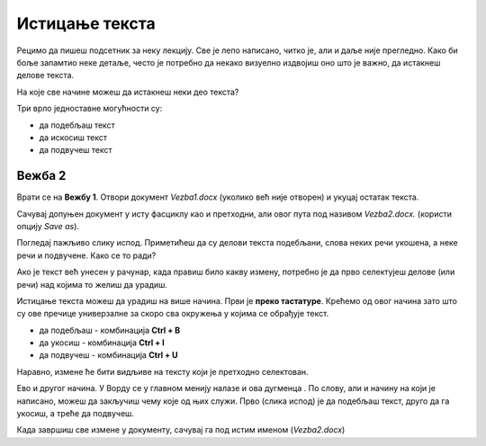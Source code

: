 Истицање текста
===============

.. |biu| image:: ../../_images/biu.png
            :width: 50px
			
Рецимо да пишеш подсетник за неку лекцију. Све је лепо написано, читко је, али и даље није прегледно. 
Како би боље запамтио неке детаље, често је потребно да некако визуелно издвојиш оно што је важно, да истакнеш делове текста.

На које све начине можеш да истакнеш неки део текста?

Три врло једноставне могућности су:

- да подебљаш текст
- да искосиш текст
- да подвучеш текст

Вежба 2
-------

Врати се на **Вежбу 1**. Отвори документ *Vezba1.docx* (уколико већ није отворен) и укуцај остатак текста.

Сачувај допуњен документ у исту фасциклу као и претходни, али овог пута под називом *Vezba2.docx.* 
(користи опцију *Save as*).

.. suggestionnote::

 Још једном те подсећамо да помоћу *Save as* можеш да снимиш нову верзију истог документа под другачијим именом. 
 На тај начин остаће ти сачуван и почетни документ и исправљена верзија (у нашем случају *Vezba1.docx* и *Vezba2.docx*)
 
Погледај пажљиво слику испод. Приметићеш да су делови текста подебљани, слова неких речи укошена, а неке речи и подвучене. 
Како се то ради?

.. image:: ../../_images/isticanje1.png
   :width: 780
   :align: center

Ако је текст већ унесен у рачунар, када правиш било какву измену, потребно је да прво селектујеш делове (или речи) 
над којима то желиш да урадиш.

.. suggestionnote::

 Дешава се да треба да направиш неку измену на целом тексту у документу. Када желиш да селектујеш све што је написано, 
 то једноставно можеш да урадиш комбинацијом **Ctrl + A**.
 
Истицање текста можеш да урадиш на више начина. Први је **преко тастатуре**. Крећемо од овог начина зато што су ове 
пречице универзалне за скоро сва окружења у којима се обрађује текст.

- да подебљаш -  комбинација **Ctrl + B**
- да укосиш - комбинација **Ctrl + I**
- да подвучеш - комбинација **Ctrl + U**

Наравно, измене ће бити видљиве на тексту који је претходно селектован.

.. learnmorenote::

 **Зашто B, I, U?**
 
 Ово су почетна слова речи енглеског језика која означавају следећу врсту слова:
 
 
 **B** (енг. *Bold*) - подебљано (назива се и "масно" слово)
 
 **I** (енг. *Italic*) - укошено, закривљено (назива се и "курзив")
 
 **U** (енг. *Underline*) - подвучено 
 
.. image:: ../../_images/isticanje1а.png
   :width: 780
   :align: center
   
Ево и другог начина. У Ворду се у главном менију налазе и ова дугменца |biu|. По слову, али и начину на који је написано,
можеш да закључиш чему које од њих служи. Прво (слика испод) је да подебљаш текст, друго да га укосиш, а треће да 
подвучеш.   
 
.. image:: ../../_images/isticanje2.png
   :width: 780
   :align: center

Када завршиш све измене у документу, сачувај га под истим именом (*Vezba2.docx*)

.. learnmorenote::

 **Наставак у називу документа**
 
 Уз име сваког документа налази се и наставак *docx*. То је скраћена ознака (често ћеш чути назив **екстензија**) коју додаје Ворд, да би се 
 знало да је у питању неки документ. *docx* није једини, постоје и други типови текстуалних докумената 
 (на пример, *txt*, *pdf*), али се њима у овом приручнику нећемо бавити. 


